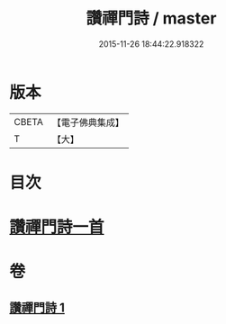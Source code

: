 #+TITLE: 讚禪門詩 / master
#+DATE: 2015-11-26 18:44:22.918322
* 版本
 |     CBETA|【電子佛典集成】|
 |         T|【大】     |

* 目次
* [[file:KR6q0111_001.txt::1292c28][讚禪門詩一首]]
* 卷
** [[file:KR6q0111_001.txt][讚禪門詩 1]]

